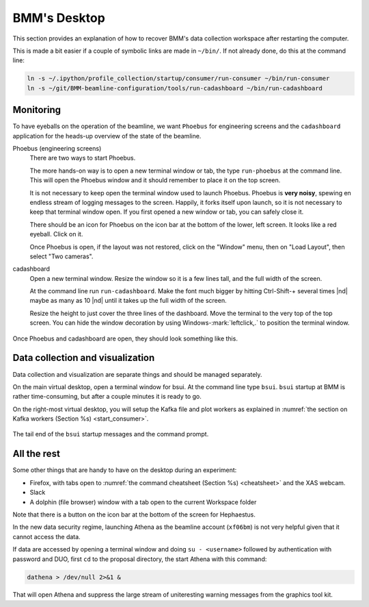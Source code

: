 ..
   This document was developed primarily by a NIST employee. Pursuant
   to title 17 United States Code Section 105, works of NIST employees
   are not subject to copyright protection in the United States. Thus
   this repository may not be licensed under the same terms as Bluesky
   itself.

   See the LICENSE file for details.

.. role:: key
    :class: key

.. _desktop:

BMM's Desktop
=============

This section provides an explanation of how to recover BMM's data
collection workspace after restarting the computer.

This is made a bit easier if a couple of symbolic links are made in
``~/bin/``.  If not already done, do this at the command line:

.. code-block:: sh

   ln -s ~/.ipython/profile_collection/startup/consumer/run-consumer ~/bin/run-consumer
   ln -s ~/git/BMM-beamline-configuration/tools/run-cadashboard ~/bin/run-cadashboard

Monitoring
----------

To have eyeballs on the operation of the beamline, we want ``Phoebus``
for engineering screens and the ``cadashboard`` application for the
heads-up overview of the state of the beamline.

Phoebus (engineering screens)
  There are two ways to start Phoebus.

  The more hands-on way is to open a new terminal window or tab, the
  type ``run-phoebus`` at the command line.  This will open the
  Phoebus window and it should remember to place it on the top screen.

  It is not necessary to keep open the terminal window used to launch
  Phoebus.  Phoebus is **very noisy**, spewing en endless stream of
  logging messages to the screen.  Happily, it forks itself upon
  launch, so it is not necessary to keep that terminal window open.
  If you first opened a new window or tab, you can safely close it.

  There should be an icon for Phoebus on the icon bar at the bottom of
  the lower, left screen.  It looks like a red eyeball.  Click on it.

  Once Phoebus is open, if the layout was not restored, click on the
  "Window" menu, then on "Load Layout", then select "Two cameras".

cadashboard
  Open a new terminal window.  Resize the window so it is a few lines
  tall, and the full width of the screen.  

  At the command line run ``run-cadashboard``.  Make the font much
  bigger by hitting :key:`Ctrl`-\ :key:`Shift`-\ :key:`+` several
  times |nd| maybe as many as 10 |nd| until it takes up the full width
  of the screen.

  Resize the height to just cover the three lines of the dashboard.
  Move the terminal to the very top of the top screen.  You can hide
  the window decoration by using :key:`Windows`-\ :mark:`leftclick,.`
  to position the terminal window.



.. _fig-monitoring:
.. figure:: _images/monitoring.png
   :target: _images/monitoring.png
   :width: 80%
   :align: center

   Once Phoebus and cadashboard are open, they should look something
   like this.



Data collection and visualization
---------------------------------

Data collection and visualization are separate things and should be
managed separately.  

On the main virtual desktop, open a terminal window for bsui.  At the
command line type ``bsui``.  ``bsui`` startup at BMM is rather
time-consuming, but after a couple minutes it is ready to go.


On the right-most virtual desktop, you will setup the Kafka file and
plot workers as explained in :numref:`the section on Kafka workers
(Section %s) <start_consumer>`.


.. figure:: _images/bsui_startup2.png
   :target: _images/bsui_startup2.png
   :width: 80%
   :align: center

   The tail end of the ``bsui`` startup messages and the
   command prompt.


All the rest
------------

Some other things that are handy to have on the desktop during an
experiment:

+ Firefox, with tabs open to :numref:`the command cheatsheet (Section
  %s) <cheatsheet>` and the XAS webcam.
+ Slack
+ A dolphin (file browser) window with a tab open to the current
  Workspace folder

Note that there is a button on the icon bar at the bottom of the
screen for Hephaestus.

In the new data security regime, launching Athena as the beamline
account (``xf06bm``) is not very helpful given that it cannot access
the data.  

If data are accessed by opening a terminal window and doing
``su - <username>`` followed by authentication with password and DUO,
first ``cd`` to the proposal directory, the start Athena with this
command: 

.. code-block:: bash

   dathena > /dev/null 2>&1 &  

That will open Athena and suppress the large stream of uniteresting
warning messages from the graphics tool kit.
